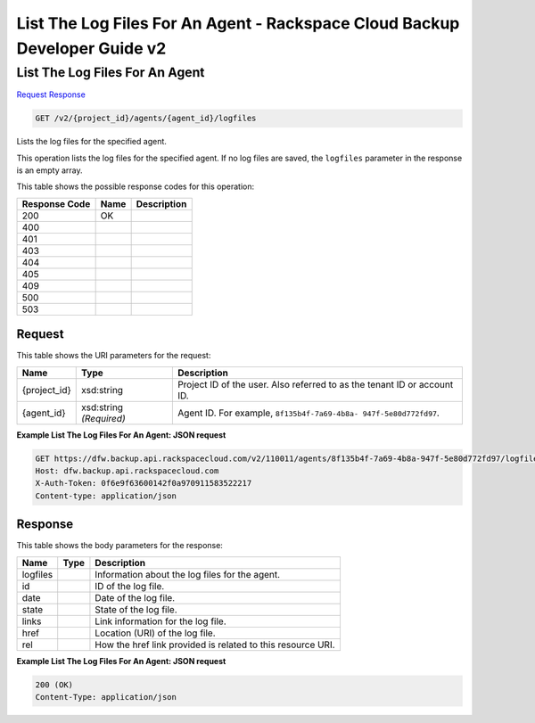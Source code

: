 =============================================================================
List The Log Files For An Agent -  Rackspace Cloud Backup Developer Guide v2
=============================================================================

List The Log Files For An Agent
~~~~~~~~~~~~~~~~~~~~~~~~~

`Request <GET_list_the_log_files_for_an_agent_v2_project_id_agents_agent_id_logfiles.rst#request>`__
`Response <GET_list_the_log_files_for_an_agent_v2_project_id_agents_agent_id_logfiles.rst#response>`__

.. code-block:: javascript

    GET /v2/{project_id}/agents/{agent_id}/logfiles

Lists the log files for the specified agent.

This operation lists the log files for the specified agent. If no log files are saved, the ``logfiles`` parameter in the response is an empty array.



This table shows the possible response codes for this operation:


+--------------------------+-------------------------+-------------------------+
|Response Code             |Name                     |Description              |
+==========================+=========================+=========================+
|200                       |OK                       |                         |
+--------------------------+-------------------------+-------------------------+
|400                       |                         |                         |
+--------------------------+-------------------------+-------------------------+
|401                       |                         |                         |
+--------------------------+-------------------------+-------------------------+
|403                       |                         |                         |
+--------------------------+-------------------------+-------------------------+
|404                       |                         |                         |
+--------------------------+-------------------------+-------------------------+
|405                       |                         |                         |
+--------------------------+-------------------------+-------------------------+
|409                       |                         |                         |
+--------------------------+-------------------------+-------------------------+
|500                       |                         |                         |
+--------------------------+-------------------------+-------------------------+
|503                       |                         |                         |
+--------------------------+-------------------------+-------------------------+


Request
^^^^^^^^^^^^^^^^^

This table shows the URI parameters for the request:

+--------------------------+-------------------------+-------------------------+
|Name                      |Type                     |Description              |
+==========================+=========================+=========================+
|{project_id}              |xsd:string               |Project ID of the user.  |
|                          |                         |Also referred to as the  |
|                          |                         |tenant ID or account ID. |
+--------------------------+-------------------------+-------------------------+
|{agent_id}                |xsd:string *(Required)*  |Agent ID. For example,   |
|                          |                         |``8f135b4f-7a69-4b8a-    |
|                          |                         |947f-5e80d772fd97``.     |
+--------------------------+-------------------------+-------------------------+








**Example List The Log Files For An Agent: JSON request**


.. code::

    GET https://dfw.backup.api.rackspacecloud.com/v2/110011/agents/8f135b4f-7a69-4b8a-947f-5e80d772fd97/logfiles HTTP/1.1
    Host: dfw.backup.api.rackspacecloud.com
    X-Auth-Token: 0f6e9f63600142f0a970911583522217
    Content-type: application/json


Response
^^^^^^^^^^^^^^^^^^


This table shows the body parameters for the response:

+--------------------------+-------------------------+-------------------------+
|Name                      |Type                     |Description              |
+==========================+=========================+=========================+
|logfiles                  |                         |Information about the    |
|                          |                         |log files for the agent. |
+--------------------------+-------------------------+-------------------------+
|id                        |                         |ID of the log file.      |
+--------------------------+-------------------------+-------------------------+
|date                      |                         |Date of the log file.    |
+--------------------------+-------------------------+-------------------------+
|state                     |                         |State of the log file.   |
+--------------------------+-------------------------+-------------------------+
|links                     |                         |Link information for the |
|                          |                         |log file.                |
+--------------------------+-------------------------+-------------------------+
|href                      |                         |Location (URI) of the    |
|                          |                         |log file.                |
+--------------------------+-------------------------+-------------------------+
|rel                       |                         |How the href link        |
|                          |                         |provided is related to   |
|                          |                         |this resource URI.       |
+--------------------------+-------------------------+-------------------------+





**Example List The Log Files For An Agent: JSON request**


.. code::

    200 (OK)
    Content-Type: application/json


